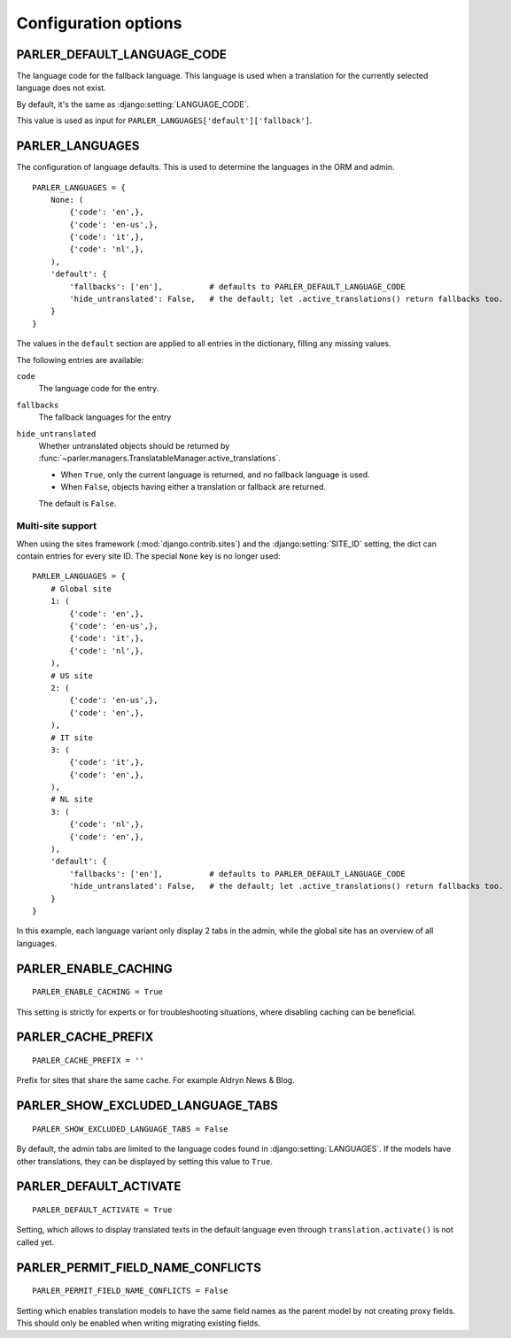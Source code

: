 Configuration options
=====================


.. _PARLER_DEFAULT_LANGUAGE_CODE:

PARLER_DEFAULT_LANGUAGE_CODE
----------------------------

The language code for the fallback language.
This language is used when a translation for the currently selected language does not exist.

By default, it's the same as :django:setting:`LANGUAGE_CODE`.

This value is used as input for ``PARLER_LANGUAGES['default']['fallback']``.


.. _PARLER_LANGUAGES:

PARLER_LANGUAGES
----------------

The configuration of language defaults.
This is used to determine the languages in the ORM and admin.

::

    PARLER_LANGUAGES = {
        None: (
            {'code': 'en',},
            {'code': 'en-us',},
            {'code': 'it',},
            {'code': 'nl',},
        ),
        'default': {
            'fallbacks': ['en'],          # defaults to PARLER_DEFAULT_LANGUAGE_CODE
            'hide_untranslated': False,   # the default; let .active_translations() return fallbacks too.
        }
    }

The values in the ``default`` section are applied to all entries in the dictionary,
filling any missing values.

The following entries are available:

``code``
    The language code for the entry.

``fallbacks``
    The fallback languages for the entry

    .. versionchanged:: 1.5
       In the previous versions, this field was called ``fallback`` and pointed to a single language.
       The old setting name is still supported, but it's recommended you upgrade your settings.

``hide_untranslated``
    Whether untranslated objects should be returned by :func:`~parler.managers.TranslatableManager.active_translations`.

    * When ``True``, only the current language is returned, and no fallback language is used.
    * When ``False``, objects having either a translation or fallback are returned.

    The default is ``False``.

.. _multisite-configuration:

Multi-site support
~~~~~~~~~~~~~~~~~~

When using the sites framework (:mod:`django.contrib.sites`) and the :django:setting:`SITE_ID`
setting, the dict can contain entries for every site ID. The special ``None`` key is no longer used::

    PARLER_LANGUAGES = {
        # Global site
        1: (
            {'code': 'en',},
            {'code': 'en-us',},
            {'code': 'it',},
            {'code': 'nl',},
        ),
        # US site
        2: (
            {'code': 'en-us',},
            {'code': 'en',},
        ),
        # IT site
        3: (
            {'code': 'it',},
            {'code': 'en',},
        ),
        # NL site
        3: (
            {'code': 'nl',},
            {'code': 'en',},
        ),
        'default': {
            'fallbacks': ['en'],          # defaults to PARLER_DEFAULT_LANGUAGE_CODE
            'hide_untranslated': False,   # the default; let .active_translations() return fallbacks too.
        }
    }

In this example, each language variant only display 2 tabs in the admin,
while the global site has an overview of all languages.


.. _PARLER_ENABLE_CACHING:

PARLER_ENABLE_CACHING
---------------------

::

    PARLER_ENABLE_CACHING = True

This setting is strictly for experts or for troubleshooting situations, where disabling caching can be beneficial.

.. _PARLER_CACHE_PREFIX:

PARLER_CACHE_PREFIX
-------------------

::

    PARLER_CACHE_PREFIX = ''

Prefix for sites that share the same cache. For example Aldryn News & Blog.


.. _PARLER_SHOW_EXCLUDED_LANGUAGE_TABS:

PARLER_SHOW_EXCLUDED_LANGUAGE_TABS
----------------------------------

::

    PARLER_SHOW_EXCLUDED_LANGUAGE_TABS = False

By default, the admin tabs are limited to the language codes found in :django:setting:`LANGUAGES`.
If the models have other translations, they can be displayed by setting this value to ``True``.


PARLER_DEFAULT_ACTIVATE
----------------------------------

::

    PARLER_DEFAULT_ACTIVATE = True

Setting, which allows to display translated texts in the default language even through ``translation.activate()`` is not called yet.


PARLER_PERMIT_FIELD_NAME_CONFLICTS
----------------------------------

::

    PARLER_PERMIT_FIELD_NAME_CONFLICTS = False

Setting which enables translation models to have the same field names as the parent model by not creating proxy fields. This should
only be enabled when writing migrating existing fields.
